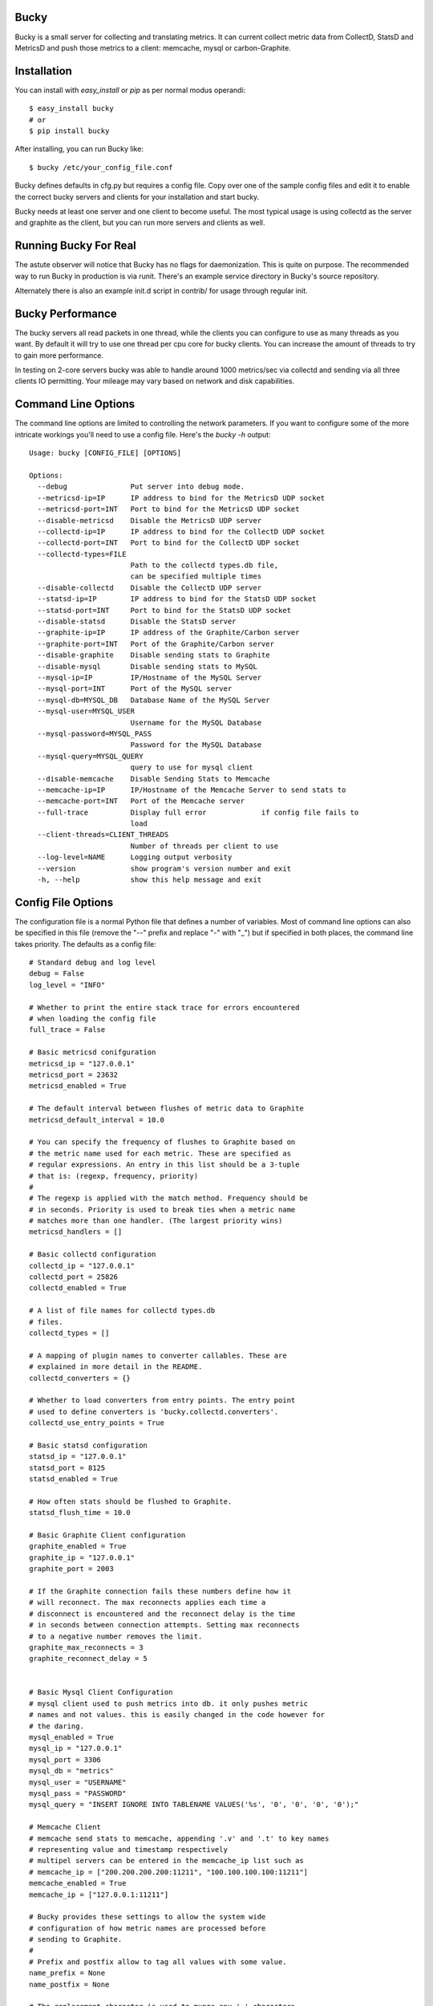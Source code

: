 Bucky
-----

Bucky is a small server for collecting and translating metrics.
It can current collect metric data from CollectD, StatsD and MetricsD
and push those metrics to a client: memcache, mysql or carbon-Graphite.

Installation
------------

You can install with `easy_install` or `pip` as per normal modus
operandi::

    $ easy_install bucky
    # or
    $ pip install bucky

After installing, you can run Bucky like::

    $ bucky /etc/your_config_file.conf

Bucky defines defaults in cfg.py but requires a config file. Copy
over one of the sample config files and edit it to enable the correct
bucky servers and clients for your installation and start bucky.

Bucky needs at least one server and one client to become useful.
The most typical usage is using collectd as the server and graphite
as the client, but you can run more servers and clients as well.

Running Bucky For Real
----------------------

The astute observer will notice that Bucky has no flags for
daemonization. This is quite on purpose. The recommended way to
run Bucky in production is via runit. There's an example service
directory in Bucky's source repository.

Alternately there is also an example init.d script in contrib/ 
for usage through regular init.


Bucky Performance
-----------------
The bucky servers all read packets in one thread, while the clients
you can configure to use as many threads as you want. By default
it will try to use one thread per cpu core for bucky clients. You
can increase the amount of threads to try to gain more performance.

In testing on 2-core servers bucky was able to handle around
1000 metrics/sec via collectd and sending via all three clients IO
permitting. Your mileage may vary based on network and disk capabilities.


Command Line Options
--------------------

The command line options are limited to controlling the network
parameters. If you want to configure some of the more intricate
workings you'll need to use a config file. Here's the `bucky -h`
output::

    Usage: bucky [CONFIG_FILE] [OPTIONS]

    Options:
      --debug               Put server into debug mode.
      --metricsd-ip=IP      IP address to bind for the MetricsD UDP socket
      --metricsd-port=INT   Port to bind for the MetricsD UDP socket
      --disable-metricsd    Disable the MetricsD UDP server
      --collectd-ip=IP      IP address to bind for the CollectD UDP socket
      --collectd-port=INT   Port to bind for the CollectD UDP socket
      --collectd-types=FILE
                            Path to the collectd types.db file,
                            can be specified multiple times
      --disable-collectd    Disable the CollectD UDP server
      --statsd-ip=IP        IP address to bind for the StatsD UDP socket
      --statsd-port=INT     Port to bind for the StatsD UDP socket
      --disable-statsd      Disable the StatsD server
      --graphite-ip=IP      IP address of the Graphite/Carbon server
      --graphite-port=INT   Port of the Graphite/Carbon server
      --disable-graphite    Disable sending stats to Graphite
      --disable-mysql       Disable sending stats to MySQL
      --mysql-ip=IP         IP/Hostname of the MySQL Server
      --mysql-port=INT      Port of the MySQL server
      --mysql-db=MYSQL_DB   Database Name of the MySQL Server
      --mysql-user=MYSQL_USER
                            Username for the MySQL Database
      --mysql-password=MYSQL_PASS
                            Password for the MySQL Database
      --mysql-query=MYSQL_QUERY
                            query to use for mysql client
      --disable-memcache    Disable Sending Stats to Memcache
      --memcache-ip=IP      IP/Hostname of the Memcache Server to send stats to
      --memcache-port=INT   Port of the Memcache server
      --full-trace          Display full error             if config file fails to
                            load
      --client-threads=CLIENT_THREADS
                            Number of threads per client to use
      --log-level=NAME      Logging output verbosity
      --version             show program's version number and exit
      -h, --help            show this help message and exit


Config File Options
-------------------

The configuration file is a normal Python file that defines a number of
variables. Most of command line options can also be specified in this
file (remove the "--" prefix and replace "-" with "_") but if specified
in both places, the command line takes priority. The defaults as a
config file::


    # Standard debug and log level
    debug = False
    log_level = "INFO"

    # Whether to print the entire stack trace for errors encountered
    # when loading the config file
    full_trace = False

    # Basic metricsd conifguration
    metricsd_ip = "127.0.0.1"
    metricsd_port = 23632
    metricsd_enabled = True
    
    # The default interval between flushes of metric data to Graphite
    metricsd_default_interval = 10.0
    
    # You can specify the frequency of flushes to Graphite based on
    # the metric name used for each metric. These are specified as
    # regular expressions. An entry in this list should be a 3-tuple
    # that is: (regexp, frequency, priority)
    #
    # The regexp is applied with the match method. Frequency should be
    # in seconds. Priority is used to break ties when a metric name
    # matches more than one handler. (The largest priority wins)
    metricsd_handlers = []

    # Basic collectd configuration
    collectd_ip = "127.0.0.1"
    collectd_port = 25826
    collectd_enabled = True
    
    # A list of file names for collectd types.db
    # files.
    collectd_types = []
    
    # A mapping of plugin names to converter callables. These are
    # explained in more detail in the README.
    collectd_converters = {}
    
    # Whether to load converters from entry points. The entry point
    # used to define converters is 'bucky.collectd.converters'.
    collectd_use_entry_points = True

    # Basic statsd configuration
    statsd_ip = "127.0.0.1"
    statsd_port = 8125
    statsd_enabled = True
    
    # How often stats should be flushed to Graphite.
    statsd_flush_time = 10.0

    # Basic Graphite Client configuration
    graphite_enabled = True
    graphite_ip = "127.0.0.1"
    graphite_port = 2003
    
    # If the Graphite connection fails these numbers define how it
    # will reconnect. The max reconnects applies each time a
    # disconnect is encountered and the reconnect delay is the time
    # in seconds between connection attempts. Setting max reconnects
    # to a negative number removes the limit.
    graphite_max_reconnects = 3
    graphite_reconnect_delay = 5


    # Basic Mysql Client Configuration
    # mysql client used to push metrics into db. it only pushes metric
    # names and not values. this is easily changed in the code however for
    # the daring.
    mysql_enabled = True
    mysql_ip = "127.0.0.1"
    mysql_port = 3306
    mysql_db = "metrics"
    mysql_user = "USERNAME"
    mysql_pass = "PASSWORD"
    mysql_query = "INSERT IGNORE INTO TABLENAME VALUES('%s', '0', '0', '0', '0');"

    # Memcache Client
    # memcache send stats to memcache, appending '.v' and '.t' to key names
    # representing value and timestamp respectively
    # multipel servers can be entered in the memcache_ip list such as
    # memcache_ip = ["200.200.200.200:11211", "100.100.100.100:11211"]
    memcache_enabled = True
    memcache_ip = ["127.0.0.1:11211"]

    # Bucky provides these settings to allow the system wide
    # configuration of how metric names are processed before
    # sending to Graphite.
    #    
    # Prefix and postfix allow to tag all values with some value.
    name_prefix = None
    name_postfix = None
    
    # The replacement character is used to munge any '.' characters
    # in name components because it is special to Graphite. Setting
    # this to None will prevent this step.
    name_replace_char = '_'
    
    # Optionally strip duplicates in path components. For instance
    # a.a.b.c.c.b would be rewritten as a.b.c.b
    name_strip_duplicates = True
    
    # Bucky reverses hostname components to improve the locality
    # of metric values in Graphite. For instance, "node.company.tld"
    # would be rewritten as "tld.company.node". This setting allows
    # for the specification of hostname components that should
    # be stripped from hostnames. For instance, if "company.tld"
    # were specified, the previous example would end up as "node".
    name_host_trim = []


Configuring a CollectD Server
--------------------

You should only need to add something like this to your collectd.conf::

    LoadPlugin "network"
    
    <Plugin "network">
      Server "127.0.0.1" "25826"
    </Plugin>

Obviously, you'll want to match up the IP addresses and ports and make
sure that your firewall's are configured to allow UDP packets through.


Configuring a StatsD Server
------------------

Just point your StatsD clients at Bucky's IP/Port and you should be
good to go.


Configuring a MetricsD Server
------------------

TODO


Configuring a Bucky Client
--------------------------

After configuring one or more bucky servers enable a client, (graphite,
memcache or mysql) to begin sending stats somewhere.


Configuring a Graphite Client
-----------------------------

set "graphite_enabled = True" and configure the options
to send to the correct ip and port of your carbon line
port, typically tcp port 2003.


Configuring a Memcache Client
-----------------------------

set "memcache_enabled = True" in your config and specify as
many hosts as you want in the config along with their port,
typically 11211:

memcache_ip = ["10.202.142.175:11211", "10.40.75.126:11211"]


Configuring a MySQL Client
-------------------------

The mysql client requires you to specify a query of your own
based on a schema of a table of your choosing. Once setup
the '%s' in the query will become the name of the metric in
your query. The behind development of the mysql client 
is to have a index of metric keys available for easy querying.

Set "mysql_enabled = True" and configure the releveant options.
Some query examples include:

mysql_query = "INSERT IGNORE INTO table VALUES('%s', NOW());"
mysql_query = "INSERT INTO table VALUES('%s', '0', '0', '0', '0') \
		ON DUPLICATE KEY UPDATE column=value;"



A note on CollectD converters
-----------------------------

CollectD metrics aren't exactly directly translatable to Graphite
metric names. The default translator attempts to make a best guess
but this can result in slightly less than pretty Graphite trees.

For this reason, Bucky has configurable converters. These are
keyed off the CollectD plugin name. The input to these functions is
a representation of the CollectD metric that looks like such::

    {
      'host': 'toroid.local',
      'interval': 10.0,
      'plugin': 'memory',
      'plugin_instance': '',
      'time': 1320970329.175534,
      'type': 'memory',
      'type_instance': 'inactive',
      'value': 823009280.0,
      'value_name': 'value',
      'value_type': 1
    }

The result of this function should be a list of strings that represent
part of the Graphite metric name or `None` to drop sample
entirely. For instance, if a converter returned `["foo", "bar"]`, the
final metric name will end up as:
`$prefix.$hostname.foo.bar.$postfix`.

An example builtin converter looks like such::

    # This might be how you define a converter in
    # your config file

    class MemoryConverter(object):
        PRIORITY = 0
        def __call__(self, sample):
            return ["memory", sample["type_instance"]]

    collectd_converters = {"memory": MemoryConverter()}

Converters can either be declared and/or imported in the optional
config file, or they can be autodiscovered via entry points. The
entry point that is searched is "bucky.collectd.converters". The
entry point name should be the CollectD plugin name.

`collectd_converters` in config file should be a mapping of collectd
plugin name to converter instance. The default catch-all converter
(used when no special converter is defined for a plugin) can be
overidden by specifying `_default` as the plugin name.

Converters also have a notion of priority in order to resolve
conflicts. This is merely a property on the callable named
"PRIORITY" and larger priorities are preferred. I don't imagine
this will need to be used very often, but its there just in
case.
